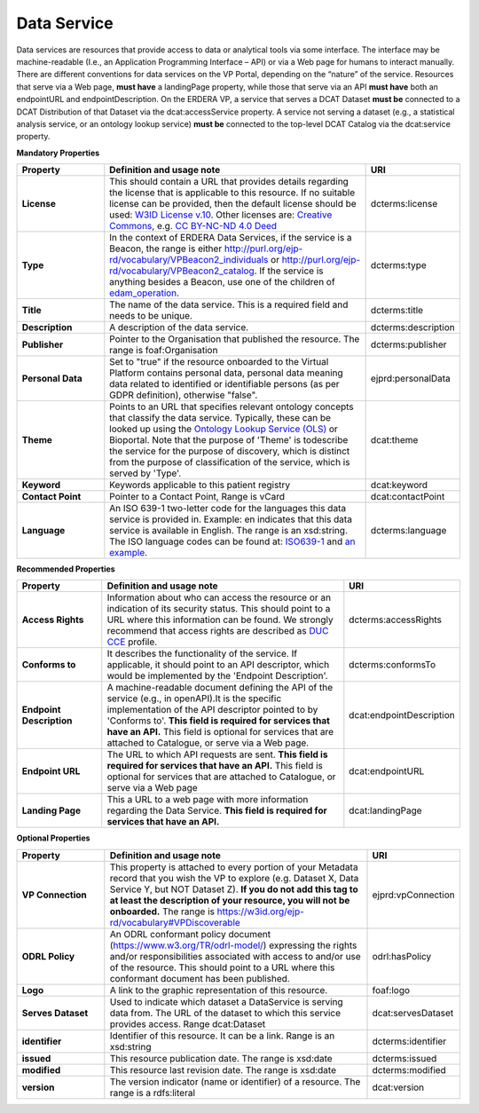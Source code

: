 Data Service
~~~~~~~~~~~~

Data services are resources that provide access to data or analytical tools via some interface. The interface may be machine-readable (I.e., an Application Programming Interface – API) or via a Web page for humans to interact manually. There are different conventions for data services on the VP Portal, depending on the “nature” of the service. Resources that serve via a Web page, **must have** a landingPage property, while those that serve via an API **must have** both an endpointURL and endpointDescription. On the ERDERA VP, a service that serves a DCAT Dataset **must be** connected to a DCAT Distribution of that Dataset via the dcat:accessService property. A service not serving a dataset (e.g., a statistical analysis service, or an ontology lookup service) **must be** connected to the top-level DCAT Catalog via the dcat:service property.


**Mandatory Properties**

.. list-table:: 
	:widths: 20 60 20
	:header-rows: 1

	* - Property
	  - Definition and usage note
	  - URI
	* - **License**
	  - This should contain a URL that provides details regarding the license that is applicable to this resource. If no suitable license can be provided, then the default license should be used: `W3ID License v.10 <https://w3id.org/ejp-rd/resources/licenses/v1.0/>`_. Other licenses are: `Creative Commons <https://creativecommons.org/licenses/>`_, e.g. `CC BY-NC-ND 4.0 Deed <http://creativecommons.org/licenses/by-nc-nd/4.0>`_
	  - | dcterms:license
	* - **Type**
	  - In the context of ERDERA Data Services, if the service is a Beacon, the range is either http://purl.org/ejp-rd/vocabulary/VPBeacon2_individuals or http://purl.org/ejp-rd/vocabulary/VPBeacon2_catalog. If the service is anything besides a Beacon, use one of the children of `edam_operation <http://edamontology.org/operation_0004>`_.
	  - | dcterms:type
	* - **Title**
	  - The name of the data service. This is a required field and needs to be unique.
	  - | dcterms:title
	* - **Description**
	  - A description of the data service.
	  - | dcterms:description
	* - **Publisher**
	  - Pointer to the Organisation that published the resource. The range is foaf:Organisation
	  - | dcterms:publisher
	* - **Personal Data**
	  - Set to "true" if the resource onboarded to the Virtual Platform contains personal data, personal data meaning data related to identified or identifiable persons (as per GDPR definition), otherwise "false".
	  - | ejprd:personalData
	* - **Theme**
	  - Points to an URL that specifies relevant ontology concepts that classify the data service. Typically, these can be looked up using the `Ontology Lookup Service (OLS) <https://www.ebi.ac.uk/ols/index>`_ or Bioportal. Note that the purpose of 'Theme' is todescribe the service for the purpose of discovery, which is distinct from the purpose of classification of the service, which is served by 'Type'.
	  - | dcat:theme
	* - **Keyword**
	  - Keywords applicable to this patient registry
	  - | dcat:keyword
	* - **Contact Point**
	  - Pointer to a Contact Point, Range is vCard
	  - | dcat:contactPoint 
	* - **Language**
	  - An ISO 639-1 two-letter code for the languages this data service is provided in. Example: en indicates that this data service is available in English. The range is an xsd:string. The ISO language codes can be found at: `ISO639-1 <https://id.loc.gov/vocabulary/iso639-1.html>`_ and `an example <http://id.loc.gov/vocabulary/iso639-1/en>`_. 
	  - | dcterms:language 



**Recommended Properties**

.. list-table::
	:widths: 20 60 20
	:header-rows: 1

	* - Property
	  - Definition and usage note
	  - URI
	* - **Access Rights**
	  - Information about who can access the resource or an indication of its security status. This should point to a URL where this information can be found. We strongly recommend that access rights are described as `DUC CCE <https://duc.le.ac.uk/>`_ profile.
	  - | dcterms:accessRights
	* - **Conforms to**
	  - It describes the functionality of the service. If applicable, it should point to an API descriptor, which would be implemented by the 'Endpoint Description'. 
	  - | dcterms:conformsTo
	* - **Endpoint Description**
	  - A machine-readable document defining the API of the service (e.g., in openAPI).It is the specific implementation of the API descriptor pointed to by 'Conforms to'.  **This field is required for services that have an API.** This field is optional for services that are attached to Catalogue, or serve via a Web page.
	  - | dcat:endpointDescription
	* - **Endpoint URL**
	  - The URL to which API requests are sent. **This field is required for services that have an API.** This field is optional for services that are attached to Catalogue, or serve via a Web page
	  - | dcat:endpointURL
	* - **Landing Page**
	  - This a URL to a web page with more information regarding the Data Service. **This field is required for services that have an API.**
	  - | dcat:landingPage


**Optional Properties**

.. list-table::
	:widths: 20 60 20
	:header-rows: 1

	* - Property
	  - Definition and usage note
	  - URI
	* - **VP Connection**
	  - This property is attached to every portion of your Metadata record that you wish the VP to explore (e.g. Dataset X, Data Service Y, but NOT Dataset Z). **If you do not add this tag to at least the description of your resource, you will not be onboarded.** The range is `https://w3id.org/ejp-rd/vocabulary#VPDiscoverable <https://w3id.org/ejp-rd/vocabulary#VPDiscoverable>`_ 
	  - | ejprd:vpConnection
	* - **ODRL Policy**
	  - An ODRL conformant policy document (`https://www.w3.org/TR/odrl-model/ <https://www.w3.org/TR/odrl-model/>`_) expressing the rights and/or responsibilities associated with access to and/or use of the resource. This should point to a URL where this conformant document has been published.
	  - | odrl:hasPolicy
	* - **Logo**
	  - A link to the graphic representation of this resource.
	  - | foaf:logo
	* - **Serves Dataset**
	  - Used to indicate which dataset a DataService is serving data from. The URL of the dataset to which this service provides access. Range dcat:Dataset
	  - | dcat:servesDataset
	* - **identifier**
	  - Identifier of this resource. It can be a link.  Range is an xsd:string
	  - | dcterms:identifier
	* - **issued**
	  - This resource publication date. The range is xsd:date
	  - | dcterms:issued
	* - **modified**
	  - This resource last revision date. The range is xsd:date
	  - | dcterms:modified
	* - **version**
	  - The version indicator (name or identifier) of a resource. The range is a rdfs:literal
	  - | dcat:version



